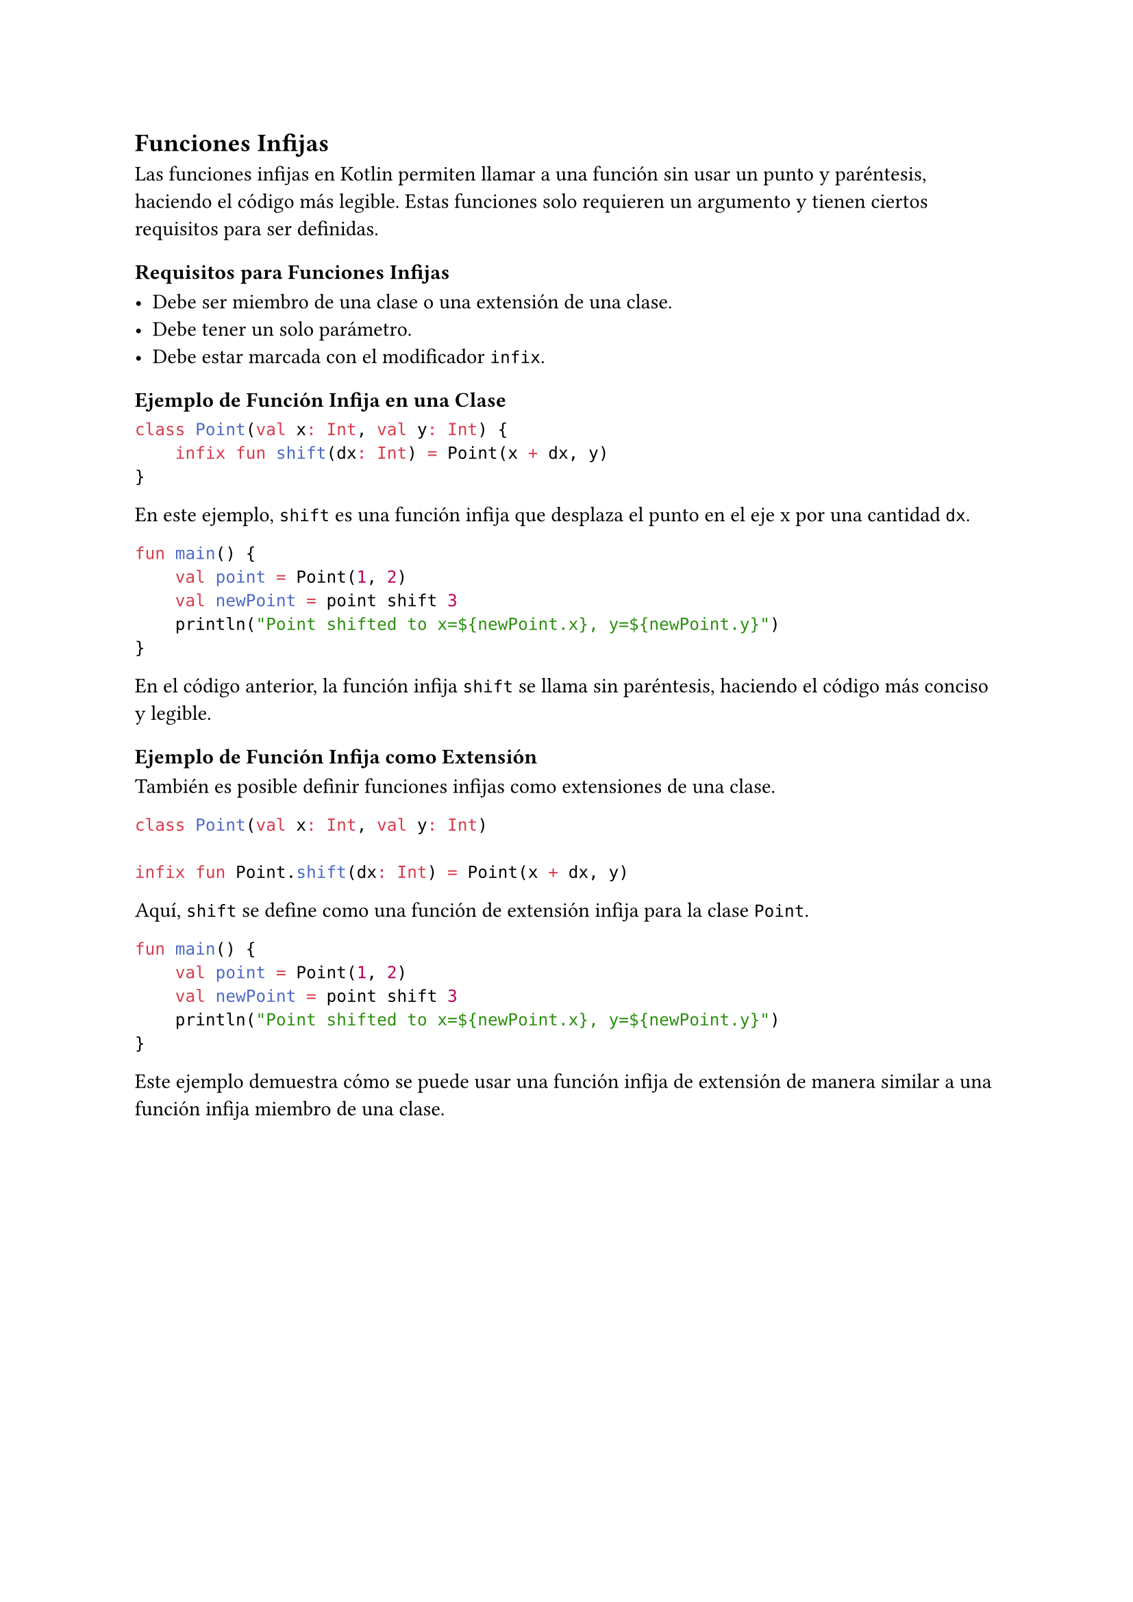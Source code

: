 == Funciones Infijas

Las funciones infijas en Kotlin permiten llamar a una función sin usar un punto y paréntesis, haciendo el código más legible.
Estas funciones solo requieren un argumento y tienen ciertos requisitos para ser definidas.

=== Requisitos para Funciones Infijas

- Debe ser miembro de una clase o una extensión de una clase.
- Debe tener un solo parámetro.
- Debe estar marcada con el modificador `infix`.

=== Ejemplo de Función Infija en una Clase

```kotlin
class Point(val x: Int, val y: Int) {
    infix fun shift(dx: Int) = Point(x + dx, y)
}
```

En este ejemplo, `shift` es una función infija que desplaza el punto en el eje x por una cantidad `dx`.

```kotlin
fun main() {
    val point = Point(1, 2)
    val newPoint = point shift 3
    println("Point shifted to x=${newPoint.x}, y=${newPoint.y}")
}
```

En el código anterior, la función infija `shift` se llama sin paréntesis, haciendo el código más conciso y legible.

=== Ejemplo de Función Infija como Extensión

También es posible definir funciones infijas como extensiones de una clase.

```kotlin
class Point(val x: Int, val y: Int)

infix fun Point.shift(dx: Int) = Point(x + dx, y)
```

Aquí, `shift` se define como una función de extensión infija para la clase `Point`.

```kotlin
fun main() {
    val point = Point(1, 2)
    val newPoint = point shift 3
    println("Point shifted to x=${newPoint.x}, y=${newPoint.y}")
}
```

Este ejemplo demuestra cómo se puede usar una función infija de extensión de manera similar a una función infija miembro de una clase.
